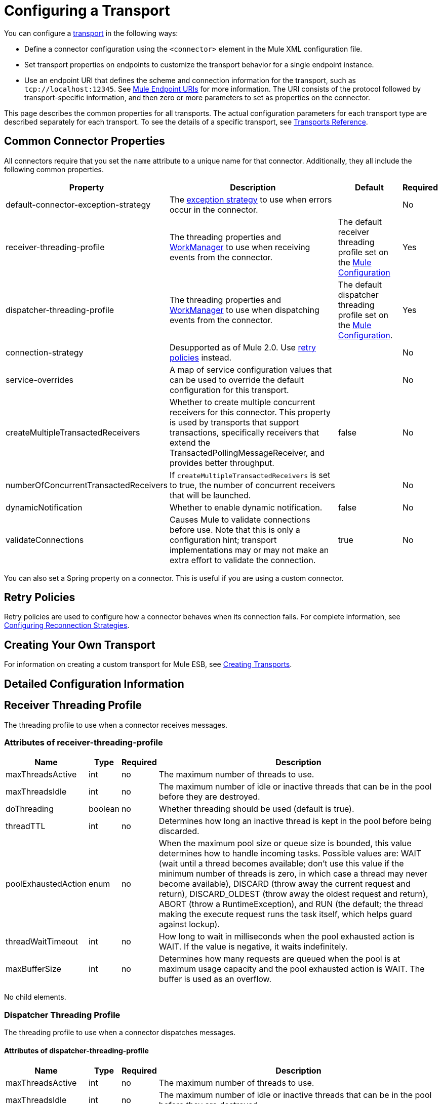 = Configuring a Transport

You can configure a link:/mule\-user\-guide/v/3\.2/connecting-using-transports[transport] in the following ways:

* Define a connector configuration using the `<connector>` element in the Mule XML configuration file.
* Set transport properties on endpoints to customize the transport behavior for a single endpoint instance.
* Use an endpoint URI that defines the scheme and connection information for the transport, such as `tcp://localhost:12345`. See link:/mule\-user\-guide/v/3\.2/mule-endpoint-uris[Mule Endpoint URIs] for more information. The URI consists of the protocol followed by transport-specific information, and then zero or more parameters to set as properties on the connector.

This page describes the common properties for all transports. The actual configuration parameters for each transport type are described separately for each transport. To see the details of a specific transport, see link:/mule\-user\-guide/v/3\.2/transports-reference[Transports Reference].

== Common Connector Properties

All connectors require that you set the `name` attribute to a unique name for that connector. Additionally, they all include the following common properties.

[%header%autowidth.spread]
|===
|Property |Description |Default |Required
|default-connector-exception-strategy |The link:/mule\-user\-guide/v/3\.2/error-handling[exception strategy] to use when errors occur in the connector. |  |No
|receiver-threading-profile |The threading properties and link:http://java.sun.com/j2ee/1.4/docs/api/javax/resource/spi/work/WorkManager.html[WorkManager] to use when receiving events from the connector. |The default receiver threading profile set on the link:/mule\-user\-guide/v/3\.2/about-the-xml-configuration-file[Mule Configuration] |Yes
|dispatcher-threading-profile |The threading properties and link:http://java.sun.com/j2ee/1.4/docs/api/javax/resource/spi/work/WorkManager.html[WorkManager] to use when dispatching events from the connector. |The default dispatcher threading profile set on the link:/mule\-user\-guide/v/3\.2/about-mule-configuration[Mule Configuration]. |Yes
|connection-strategy |Desupported as of Mule 2.0. Use link:/mule\-user\-guide/v/3\.2/configuring-reconnection-strategies[retry policies] instead. |  |No
|service-overrides |A map of service configuration values that can be used to override the default configuration for this transport. |  |No
|createMultipleTransactedReceivers |Whether to create multiple concurrent receivers for this connector. This property is used by transports that support transactions, specifically receivers that extend the TransactedPollingMessageReceiver, and provides better throughput. |false |No
|numberOfConcurrentTransactedReceivers |If `createMultipleTransactedReceivers` is set to true, the number of concurrent receivers that will be launched. |  |No
|dynamicNotification |Whether to enable dynamic notification. |false |No
|validateConnections |Causes Mule to validate connections before use. Note that this is only a configuration hint; transport implementations may or may not make an extra effort to validate the connection. |true |No
|===

You can also set a Spring property on a connector. This is useful if you are using a custom connector.

== Retry Policies

Retry policies are used to configure how a connector behaves when its connection fails. For complete information, see link:/mule\-user\-guide/v/3\.2/configuring-reconnection-strategies[Configuring Reconnection Strategies].

== Creating Your Own Transport

For information on creating a custom transport for Mule ESB, see link:/mule\-user\-guide/v/3\.2/creating-transports[Creating Transports].

== Detailed Configuration Information

== Receiver Threading Profile

The threading profile to use when a connector receives messages.

=== Attributes of receiver-threading-profile

[%header%autowidth.spread]
|===
|Name|Type|Required|Description
|maxThreadsActive|int|no|The maximum number of threads to use.
|maxThreadsIdle|int|no|The maximum number of idle or inactive threads that can be in the pool before they are destroyed.
|doThreading|boolean|no|Whether threading should be used (default is true).
|threadTTL|int|no|Determines how long an inactive thread is kept in the pool before being discarded.
|poolExhaustedAction|enum|no|When the maximum pool size or queue size is bounded, this value determines how to handle incoming tasks. Possible values are: WAIT (wait until a thread becomes available; don't use this value if the minimum number of threads is zero, in which case a thread may never become available), DISCARD (throw away the current request and return), DISCARD_OLDEST (throw away the oldest request and return), ABORT (throw a RuntimeException), and RUN (the default; the thread making the execute request runs the task itself, which helps guard against lockup).
|threadWaitTimeout|int|no|How long to wait in milliseconds when the pool exhausted action is WAIT. If the value is negative, it waits indefinitely.
|maxBufferSize|int|no|Determines how many requests are queued when the pool is at maximum usage capacity and the pool exhausted action is WAIT. The buffer is used as an overflow.
|===

No child elements.

=== Dispatcher Threading Profile

The threading profile to use when a connector dispatches messages.

==== Attributes of dispatcher-threading-profile

[%header%autowidth.spread]
|===
|Name|Type|Required|Description
|maxThreadsActive|int|no|The maximum number of threads to use.
|maxThreadsIdle|int|no|The maximum number of idle or inactive threads that can be in the pool before they are destroyed.
|doThreading|boolean|no|Whether threading should be used (default is true).
|threadTTL|int|no|Determines how long an inactive thread is kept in the pool before being discarded.
|poolExhaustedAction|enum|no|When the maximum pool size or queue size is bounded, this value determines how to handle incoming tasks. Possible values are: WAIT (wait until a thread becomes available; don't use this value if the minimum number of threads is zero, in which case a thread may never become available), DISCARD (throw away the current request and return), DISCARD_OLDEST (throw away the oldest request and return), ABORT (throw a RuntimeException), and RUN (the default; the thread making the execute request runs the task itself, which helps guard against lockup).
|threadWaitTimeout|int|no|How long to wait in milliseconds when the pool exhausted action is WAIT. If the value is negative, it waits indefinitely.
|maxBufferSize|int|no|Determines how many requests are queued when the pool is at maximum usage capacity and the pool exhausted action is WAIT. The buffer is used as an overflow.
|===

No child elements.

=== Service Overrides

Service overrides allow the connector to be further configured/customized by allowing parts of the transport implementation to be overridden, for example, the message receiver or dispatcher implementation, or the message adaptor that is used.

==== Attributes of service-overrides

There are no defaults or descriptions for these attributes. All attributes are strings and none are required.
There are no child elements for service-overrides.

Attributes:

* defaultExchangePattern
* dispatcherFactory
* endpointBuilder
* inboundExchangePatterns
* inboundTransformer
* messageFactory
* messageReceiver
* outboundExchangePatterns
* outboundTransformer
* responseTransformer
* serviceFinder
* sessionHandler
* transactedMessageReceiver
* xaTransactedMessageReceiver
